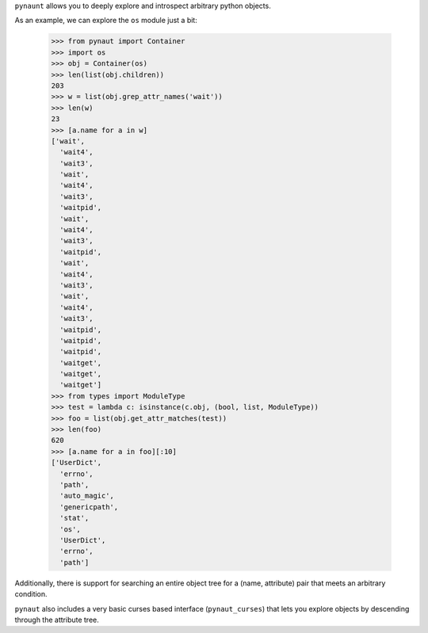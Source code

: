 
``pynaunt`` allows you to deeply explore and introspect arbitrary python objects.

As an example, we can explore the ``os`` module just a bit:

    >>> from pynaut import Container
    >>> import os
    >>> obj = Container(os)
    >>> len(list(obj.children))
    203
    >>> w = list(obj.grep_attr_names('wait'))
    >>> len(w)
    23
    >>> [a.name for a in w]
    ['wait',
      'wait4',
      'wait3',
      'wait',
      'wait4',
      'wait3',
      'waitpid',
      'wait',
      'wait4',
      'wait3',
      'waitpid',
      'wait',
      'wait4',
      'wait3',
      'wait',
      'wait4',
      'wait3',
      'waitpid',
      'waitpid',
      'waitpid',
      'waitget',
      'waitget',
      'waitget']
    >>> from types import ModuleType
    >>> test = lambda c: isinstance(c.obj, (bool, list, ModuleType))
    >>> foo = list(obj.get_attr_matches(test))
    >>> len(foo)
    620
    >>> [a.name for a in foo][:10]
    ['UserDict',
      'errno',
      'path',
      'auto_magic',
      'genericpath',
      'stat',
      'os',
      'UserDict',
      'errno',
      'path']

Additionally, there is support for searching an entire object tree for a (name, attribute) pair that meets an arbitrary
condition.

``pynaut`` also includes a very basic curses based interface (``pynaut_curses``) that lets you explore objects by
descending through the attribute tree.

